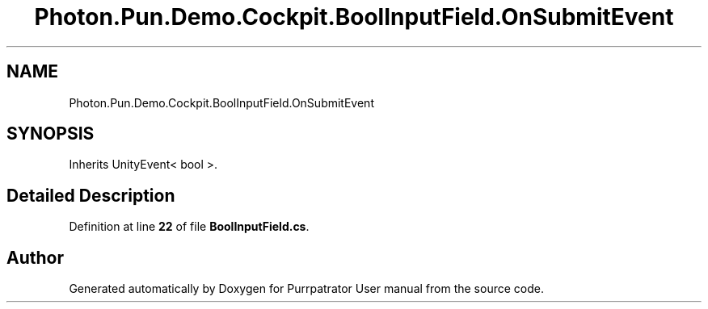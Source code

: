 .TH "Photon.Pun.Demo.Cockpit.BoolInputField.OnSubmitEvent" 3 "Mon Apr 18 2022" "Purrpatrator User manual" \" -*- nroff -*-
.ad l
.nh
.SH NAME
Photon.Pun.Demo.Cockpit.BoolInputField.OnSubmitEvent
.SH SYNOPSIS
.br
.PP
.PP
Inherits UnityEvent< bool >\&.
.SH "Detailed Description"
.PP 
Definition at line \fB22\fP of file \fBBoolInputField\&.cs\fP\&.

.SH "Author"
.PP 
Generated automatically by Doxygen for Purrpatrator User manual from the source code\&.
